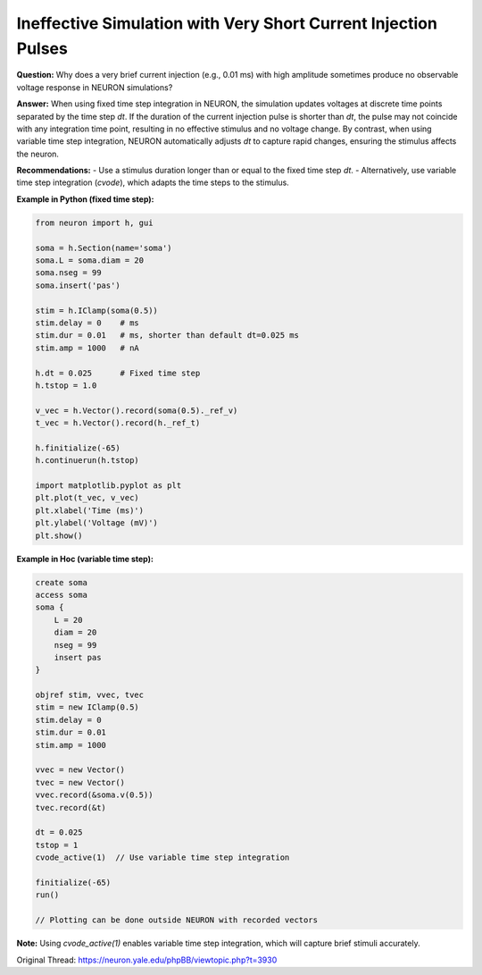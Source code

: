 Ineffective Simulation with Very Short Current Injection Pulses
================================================================

**Question:**  
Why does a very brief current injection (e.g., 0.01 ms) with high amplitude sometimes produce no observable voltage response in NEURON simulations?

**Answer:**  
When using fixed time step integration in NEURON, the simulation updates voltages at discrete time points separated by the time step `dt`. If the duration of the current injection pulse is shorter than `dt`, the pulse may not coincide with any integration time point, resulting in no effective stimulus and no voltage change. By contrast, when using variable time step integration, NEURON automatically adjusts `dt` to capture rapid changes, ensuring the stimulus affects the neuron.

**Recommendations:**
- Use a stimulus duration longer than or equal to the fixed time step `dt`.
- Alternatively, use variable time step integration (`cvode`), which adapts the time steps to the stimulus.

**Example in Python (fixed time step):**

.. code-block:: python

    from neuron import h, gui

    soma = h.Section(name='soma')
    soma.L = soma.diam = 20
    soma.nseg = 99
    soma.insert('pas')

    stim = h.IClamp(soma(0.5))
    stim.delay = 0    # ms
    stim.dur = 0.01   # ms, shorter than default dt=0.025 ms
    stim.amp = 1000   # nA

    h.dt = 0.025      # Fixed time step
    h.tstop = 1.0

    v_vec = h.Vector().record(soma(0.5)._ref_v)
    t_vec = h.Vector().record(h._ref_t)

    h.finitialize(-65)
    h.continuerun(h.tstop)

    import matplotlib.pyplot as plt
    plt.plot(t_vec, v_vec)
    plt.xlabel('Time (ms)')
    plt.ylabel('Voltage (mV)')
    plt.show()

**Example in Hoc (variable time step):**

.. code-block:: hoc

    create soma
    access soma
    soma {
        L = 20
        diam = 20
        nseg = 99
        insert pas
    }

    objref stim, vvec, tvec
    stim = new IClamp(0.5)
    stim.delay = 0
    stim.dur = 0.01
    stim.amp = 1000

    vvec = new Vector()
    tvec = new Vector()
    vvec.record(&soma.v(0.5))
    tvec.record(&t)

    dt = 0.025
    tstop = 1
    cvode_active(1)  // Use variable time step integration

    finitialize(-65)
    run()

    // Plotting can be done outside NEURON with recorded vectors

**Note:** Using `cvode_active(1)` enables variable time step integration, which will capture brief stimuli accurately.

Original Thread: https://neuron.yale.edu/phpBB/viewtopic.php?t=3930
